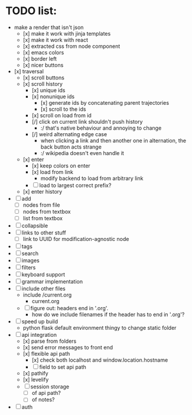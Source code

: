 * TODO list:
- make a render that isn't json
  - [x] make it work with jinja templates
  - [x] make it work with react
  - [x] extracted css from node component
  - [x] emacs colors
  - [x] border left
  - [x] nicer buttons
- [x] traversal
  - [x] scroll buttons
  - [x] scroll history
    - [x] unique ids
    - [x] nonunique ids 
      - [x] generate ids by concatenating parent trajectories
      - [x] scroll to the ids
    - [x] scroll on load from id
    - [/] click on current link shouldn't push history
      - :/ that's native behaviour and annoying to change
    - [/] weird alternating edge case
      - when clicking a link and then another one in alternation, the back button acts strange
      - :/ wikipedia doesn't even handle it
  - [x] enter
    - [x] keep colors on enter
    - [x] load from link
      - modify backend to load from arbitrary link
    - [ ] load to largest correct prefix?
  - [x] enter history
- [ ] add
  - [ ] nodes from file
  - [ ] nodes from textbox
  - [ ] list from textbox
- [ ] collapsible
- [ ] links to other stuff
  - [ ] link to UUID for modification-agnostic node
- [ ] tags
- [ ] search
- [ ] images
- [ ] filters
- [ ] keyboard support
- [ ] grammar implementation
- [ ] include other files
  - include /current.org
    - current.org
  - [ ] figure out: headers end in '.org'. 
    - how do we include filenames if the header has to end in '.org'?
- [ ] speed up build
  - python flask default environment thingy to change static folder
- [ ] api integration
  - [x] parse from folders
  - [x] send error messages to front end
  - [x] flexible api path
    - [x] check both localhost and window.location.hostname
    - [ ] field to set api path
  - [x] pathify
  - [x] levelify
  - [ ] session storage
    - [ ] of api path?
    - [ ] of notes?
- [ ] auth